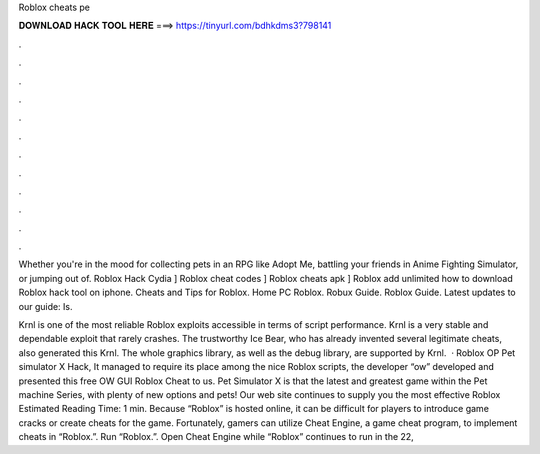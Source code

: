 Roblox cheats pe



𝐃𝐎𝐖𝐍𝐋𝐎𝐀𝐃 𝐇𝐀𝐂𝐊 𝐓𝐎𝐎𝐋 𝐇𝐄𝐑𝐄 ===> https://tinyurl.com/bdhkdms3?798141



.



.



.



.



.



.



.



.



.



.



.



.

Whether you're in the mood for collecting pets in an RPG like Adopt Me, battling your friends in Anime Fighting Simulator, or jumping out of. Roblox Hack Cydia ] Roblox cheat codes ] Roblox cheats apk ] Roblox add unlimited how to download Roblox hack tool on iphone. Cheats and Tips for Roblox. Home PC Roblox. Robux Guide. Roblox Guide. Latest updates to our guide: Is.

Krnl is one of the most reliable Roblox exploits accessible in terms of script performance. Krnl is a very stable and dependable exploit that rarely crashes. The trustworthy Ice Bear, who has already invented several legitimate cheats, also generated this Krnl. The whole graphics library, as well as the debug library, are supported by Krnl.  · Roblox OP Pet simulator X Hack, It managed to require its place among the nice Roblox scripts, the developer “ow” developed and presented this free OW GUI Roblox Cheat to us. Pet Simulator X is that the latest and greatest game within the Pet machine Series, with plenty of new options and pets! Our web site continues to supply you the most effective Roblox Estimated Reading Time: 1 min. Because “Roblox” is hosted online, it can be difficult for players to introduce game cracks or create cheats for the game. Fortunately, gamers can utilize Cheat Engine, a game cheat program, to implement cheats in “Roblox.”. Run “Roblox.”. Open Cheat Engine while “Roblox” continues to run in the  22, 
